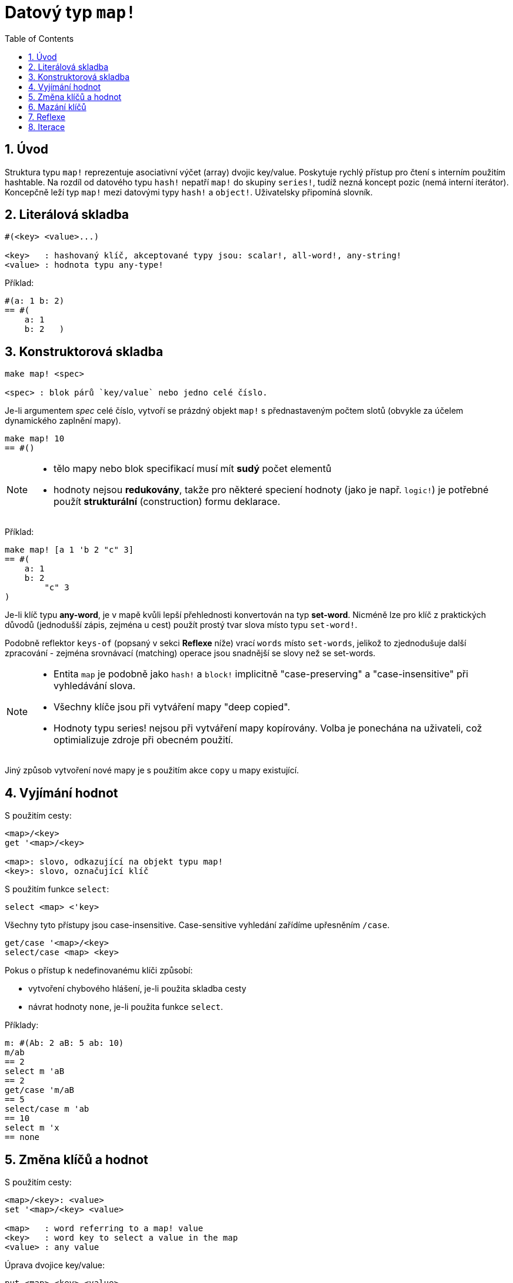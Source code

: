 = Datový typ `map!`
:toc:
:numbered:
  

== Úvod

Struktura typu `map!` reprezentuje asociativní výčet (array) dvojic key/value. Poskytuje rychlý přístup pro čtení s interním použitím hashtable. Na rozdíl od datového typu `hash!` nepatří `map!` do skupiny `series!`, tudíž nezná koncept pozic (nemá interní iterátor). Koncepčně leží typ `map!` mezi datovými typy `hash!` a `object!`. Uživatelsky připomíná  slovník.

== Literálová skladba

----
#(<key> <value>...)

<key>   : hashovaný klíč, akceptované typy jsou: scalar!, all-word!, any-string!
<value> : hodnota typu any-type!
----

Příklad:

----
#(a: 1 b: 2)
== #(
    a: 1
    b: 2   )
----

== Konstruktorová skladba

----
make map! <spec>

<spec> : blok párů `key/value` nebo jedno celé číslo.
----

Je-li argumentem _spec_ celé číslo, vytvoří se prázdný objekt `map!` s přednastaveným počtem slotů (obvykle za účelem dynamického zaplnění mapy).

----
make map! 10
== #()
----

[NOTE]
====
* tělo mapy nebo blok specifikací musí mít *sudý* počet elementů 
* hodnoty nejsou *redukovány*, takže pro některé speciení hodnoty (jako je např. `logic!`) je potřebné použít *strukturální* (construction) formu deklarace.
====

Příklad:

----
make map! [a 1 'b 2 "c" 3]
== #(
    a: 1
    b: 2
	"c" 3
)	    
----

Je-li klíč typu *any-word*, je v mapě kvůli lepší přehlednosti konvertován na typ *set-word*. Nicméně 
lze pro klíč z praktických důvodů (jednodušší zápis, zejména u cest) použít prostý tvar slova místo typu `set-word!`.

Podobně reflektor `keys-of` (popsaný v sekci *Reflexe* níže) vrací `words` místo `set-words`, jelikož to zjednodušuje další zpracování - zejména srovnávací (matching) operace jsou snadnější se slovy než se set-words.

[NOTE]
====
* Entita `map` je podobně jako `hash!` a `block!` implicitně "case-preserving" a "case-insensitive" při vyhledávání slova.
* Všechny klíče jsou při vytváření mapy "deep copied".
* Hodnoty typu series! nejsou při vytváření mapy kopírovány. Volba je ponechána na uživateli, což optimializuje zdroje při obecném použití.
====

Jiný způsob vytvoření nové mapy je s použitím akce `copy` u mapy existující.


== Vyjímání hodnot

S použitím cesty:

----
<map>/<key>
get '<map>/<key>

<map>: slovo, odkazující na objekt typu map!
<key>: slovo, označující klíč
----

S použitím funkce `select`:

----
select <map> <'key>
----

Všechny tyto přístupy jsou case-insensitive. Case-sensitive vyhledání zařídíme upřesněním `/case`.

----
get/case '<map>/<key>
select/case <map> <key>
----

Pokus o přístup k nedefinovanému klíči způsobí:

* vytvoření chybového hlášení, je-li použita skladba cesty
* návrat hodnoty `none`, je-li použita funkce `select`.

Příklady:

----
m: #(Ab: 2 aB: 5 ab: 10)
m/ab
== 2
select m 'aB
== 2
get/case 'm/aB
== 5
select/case m 'ab
== 10
select m 'x
== none
----

== Změna klíčů a hodnot

S použitím cesty:

----
<map>/<key>: <value>               
set '<map>/<key> <value>           

<map>   : word referring to a map! value
<key>   : word key to select a value in the map
<value> : any value
----

Úprava dvojice key/value:

----
put <map> <key> <value>

<map> : map value
<key> : any valid key value to select a value in the map
----           

Hromadné změny:

----
extend <map> <spec>

<map>  : map value
<spec> : block of name/value pairs (one or more pairs)
----                           

Všechny tyto zápisy jsou case-insensitive. Pro case-sensitive vyhledání je potřebné použít upřesnění `/case`, kde je to možné:

----
set/case '<map>/<key> <value>
put/case <map> <key> <value>
extend/case <map> <spec>
----

Nativní funkce `extend` může přijmout více klíčů najednou, takže je vhodná pro hromadné změny.

----
m: make map! 5           
== #()

extend m [a: 5 b: none!]
== #(
    a: 5             ; type integer!
    b: none!         ; type word!
)
----


[NOTE]
====

* zadání klíče, který dosud v mapě neexistuje, způsobí jeho vytvoření.
* přidání existujícího klíče změní jeho hodnotu, přičemž se implicitně provádí *case-insensitive* porovnávání.
====

Příklady:

----
m: #(Ab: 2 aB: 5 ab: 10)
m/ab: 3
== 3

m
== #(
    Ab: 3
    aB: 5
    ab: 10
)

put m 'aB "hello"
m
== #(
    Ab: "hello"
    aB: 5
    ab: 10
)

set/case 'm/aB 0
m
== #(
    Ab: "hello"
    aB: 0
    ab: 10
)
set/case 'm/ab 192.168.0.1
m
== #(
    Ab: "hello"
    aB: 0
    ab: 192.168.0.1
)

m: #(%cities.red 10)
extend m [%cities.red 99 %countries.red 7 %states.red 27]
m
== #(
    %cities.red 99
    %countries.red 7
    %states.red 27
)
----


== Mazání klíčů

Dvojici key/value jednoduše z mapy vymažeme příkazem `remove/key`. Smažou se všechny klíče, počínaje zadaným a vrátí se jeho hodnota. Vyhledávání je vždy case-sensitive.

Příklad:

----
m: #(a: 1 b 2 "c" 3 d: 99)
== #(
    a: 1
    b: 2
    "c" 3
    d: 99
)

remove/key m 'b
== #(a: 1 "c" 3 d: 99)
----

Je rovněž možné smazat všechny klíče najednou akcí `clear`:

----
clear #(a 1 b 2 c 3)
== #()
----


== Reflexe

Pro práci s mapou (slovníkem) se s výhodou použijí další pomocné funkce:

* `find` ověří přítomnost klíče v mapě a vrátí `true`, byl-li nalezen, v opačném případě vrátí `none`. Pro case-sensitive srovnávání použijte upřesnění `/case`.

 find #(a 123 b 456) 'b
 == b
 
 find #(a 123 A 456) 'A
 == a
 
 find/case #(a 123 A 456) 'A
 == A

* `length?` vrací počet dvojic `key/value` v mapě.

 length? #(a 123 b 456)
 == 2

* `keys-of` vrací seznam klíčů v mapě formou bloku (set-words are converted to words).

 keys-of #(a: 123 b: 456)
 == [a b]

* `values-of` vrací seznam hodnot v mapě.

 values-of #(a: 123 b: 456)
 == [123 456]

* `body-of` vrací všechny dvojice key/value v mapě.

 body-of #(a: 123 b: 456)
 == [a: 123 b: 456]
 

== Iterace


* Použití `keys-of` s `foreach`
+

```red
>> foreach k keys-of #(a: 123 b: 456) [print k]
a
b
```

* Použití `values-of` s `foreach`
+

```red
>> foreach v values-of #(a: 123 b: 456) [print v]
123
456
```

* Bez `keys-of` nebo `values-of` musí být zadán blok se dvěmi slovy
+

```red
>> foreach [k v] #(a: 123 b: 456) [print [k v]]
a 123
b 456
```


